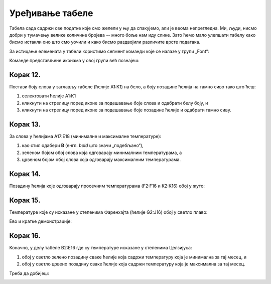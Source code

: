 Уређивање табеле
=======================


Табела сада садржи све податке које смо желели у њу да спакујемо, али је веома непрегледна. Ми, људи, нисмо добри у тумачењу велике количине бројева -- много боље нам иду слике. Зато ћемо мало улепшати табелу како бисмо истакли оно што смо уочили и како бисмо раздвојили различите врсте података.

За истицање елемената у табели користимо сегмент команди које се налазе у групи „Font“:


.. image:: ../../_images/DataTypes22.jpg
   :width: 600px
   :align: center


Команде представљене иконама у овој групи већ познајеш:


.. image:: ../../_images/DataTypes23.jpg
   :width: 600px
   :align: center

Корак 12.
----------------

Постави боју слова у заглављу табеле (ћелије А1:К1) на бело, а боју позадине ћелија на тамно сиво тако што ћеш:

1. селектовати ћелије А1:К1
2. кликнути на стрелицу поред иконе за подешавање боје слова и одабрати белу боју, и
3. кликнути на стрелицу поред иконе за подешавање боје позадине ћелије и одабрати тамно сиву.


.. image:: ../../_images/DataTypes24.jpg
   :width: 600px
   :align: center


Корак 13.
-------------------

За слова у ћелијама А17:Е18 (минималне и максималне температуре):

1. као стил одабери **B** (енгл. *bold* што значи „подебљано“),
2. зеленом бојом обој слова која одговарају минималним температурама, а
3. црвеном бојом обој слова која одговарају максималним температурама.


.. image:: ../../_images/DataTypes25.jpg
   :width: 600px
   :align: center


Корак 14.
-------------------

Позадину ћелија које одговарају просечним температурама (F2:F16 и K2:K16) обој у жуто:


.. image:: ../../_images/DataTypes26.jpg
   :width: 600px
   :align: center


Корак 15.
------------------

Температуре које су исказане у степенима Фаренхајта (ћелије G2:J16) обој у светло плаво:


.. image:: ../../_images/DataTypes27.jpg
   :width: 600px
   :align: center

Ево и кратке демонстрације:

.. ytpopup:: UJO0UHws164
   :width: 735
   :height: 415
   :align: center


Корак 16.
-----------------

Коначно, у делу табеле B2:E16 где су температуре исказане у степенима Целзијуса:

1. обој у светло зелено позадину сваке ћелије која садржи температуру која је минимална за тај месец, и
2. обој у светло црвено позадину сваке ћелије која садржи температуру која је максимална за тај месец.

Треба да добијеш:


.. image:: ../../_images/DataTypes28.jpg
   :width: 600px
   :align: center


.. infonote::

    Шта закључујеш гледајући само у боје ћелија?

